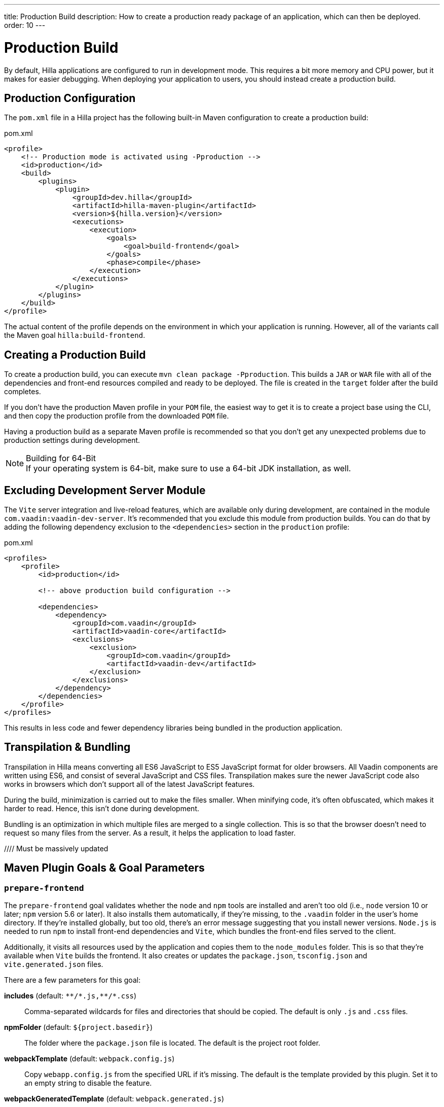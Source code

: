 ---
title: Production Build
description: How to create a production ready package of an application, which can then be deployed.
order: 10
---

= Production Build

By default, Hilla applications are configured to run in development mode. This requires a bit more memory and CPU power, but it makes for easier debugging. When deploying your application to users, you should instead create a production build.


== Production Configuration

The [filename]`pom.xml` file in a Hilla project has the following built-in Maven configuration to create a production build:

.pom.xml
[source,xml]
----
<profile>
    <!-- Production mode is activated using -Pproduction -->
    <id>production</id>
    <build>
        <plugins>
            <plugin>
                <groupId>dev.hilla</groupId>
                <artifactId>hilla-maven-plugin</artifactId>
                <version>${hilla.version}</version>
                <executions>
                    <execution>
                        <goals>
                            <goal>build-frontend</goal>
                        </goals>
                        <phase>compile</phase>
                    </execution>
                </executions>
            </plugin>
        </plugins>
    </build>
</profile>
----

The actual content of the profile depends on the environment in which your application is running. However, all of the variants call the Maven goal `hilla:build-frontend`.


== Creating a Production Build

To create a production build, you can execute `mvn clean package -Pproduction`. This builds a `JAR` or `WAR` file with all of the dependencies and front-end resources compiled and ready to be deployed. The file is created in the `target` folder after the build completes.

If you don't have the production Maven profile in your `POM` file, the easiest way to get it is to create a project base using the CLI, and then copy the production profile from the downloaded `POM` file.

Having a production build as a separate Maven profile is recommended so that you don't get any unexpected problems due to production settings during development.

.Building for 64-Bit
[NOTE]
If your operating system is 64-bit, make sure to use a 64-bit JDK installation, as well.


== Excluding Development Server Module

The `Vite` server integration and live-reload features, which are available only during development, are contained in the module `com.vaadin:vaadin-dev-server`. It's recommended that you exclude this module from production builds. You can do that by adding the following dependency exclusion to the `<dependencies>` section in the `production` profile:

.pom.xml
[source,xml]
----
<profiles>
    <profile>
        <id>production</id>

        <!-- above production build configuration -->

        <dependencies>
            <dependency>
                <groupId>com.vaadin</groupId>
                <artifactId>vaadin-core</artifactId>
                <exclusions>
                    <exclusion>
                        <groupId>com.vaadin</groupId>
                        <artifactId>vaadin-dev</artifactId>
                    </exclusion>
                </exclusions>
            </dependency>
        </dependencies>
    </profile>
</profiles>
----

This results in less code and fewer dependency libraries being bundled in the production application.


== Transpilation & Bundling

Transpilation in Hilla means converting all ES6 JavaScript to ES5 JavaScript format for older browsers. All Vaadin components are written using ES6, and consist of several JavaScript and CSS files. Transpilation makes sure the newer JavaScript code also works in browsers which don't support all of the latest JavaScript features.

During the build, minimization is carried out to make the files smaller. When minifying code, it's often obfuscated, which makes it harder to read. Hence, this isn't done during development.

Bundling is an optimization in which multiple files are merged to a single collection. This is so that the browser doesn't need to request so many files from the server. As a result, it helps the application to load faster.

//// Must be massively updated

== Maven Plugin Goals & Goal Parameters

=== `prepare-frontend`

The `prepare-frontend` goal validates whether the `node` and `npm` tools are installed and aren't too old (i.e., `node` version 10 or later; `npm` version 5.6 or later). It also installs them automatically, if they're missing, to the `.vaadin` folder in the user's home directory. If they're installed globally, but too old, there's an error message suggesting that you install newer versions. `Node.js` is needed to run `npm` to install front-end dependencies and `Vite`, which bundles the front-end files served to the client.

Additionally, it visits all resources used by the application and copies them to the `node_modules` folder. This is so that they're available when `Vite` builds the frontend. It also creates or updates the [filename]`package.json`, [filename]`tsconfig.json` and [filename]`vite.generated.json` files.

There are a few parameters for this goal:

*includes* (default: `&#42;&#42;/&#42;.js,&#42;&#42;/&#42;.css`)::
    Comma-separated wildcards for files and directories that should be copied. The default is only [filename]`.js` and [filename]`.css` files.

*npmFolder* (default: `${project.basedir}`)::
    The folder where the [filename]`package.json` file is located. The default is the project root folder.

*webpackTemplate* (default: `webpack.config.js`)::
    Copy [filename]`webapp.config.js` from the specified URL if it's missing. The default is the template provided by this plugin. Set it to an empty string to disable the feature.

*webpackGeneratedTemplate* (default: `webpack.generated.js`)::
    Copy [filename]`webapp.config.js` from the specified URL if it's missing. The default is the template provided by this plugin. Set it to an empty string to disable the feature.

*generatedFolder* (default: `${project.build.directory}/frontend/`)::
    The folder where Flow puts generated files that'll be used by `webpack`.

*require.home.node* (default: `false`)::
   If set to `true`, always prefer `Node.js` automatically downloaded and installed into the `.vaadin` directory in the user's home directory.


=== `build-frontend`

This goal builds the front-end bundle. It's a complex process involving several steps:

- Update [filename]`package.json` with all the `@NpmPackage` annotation values found in the classpath and automatically install these dependencies.
- Update the JavaScript files containing code to import everything used in the application. These files are generated in the `target/frontend` folder, and are used as the entry point of the application.
- Create [filename]`webpack.config.js`, if it's not found, or update it if some project parameters have changed.
- Generate JavaScript bundles, chunks and transpile to ES5 using the `webpack` server. The target folder for `WAR` packaging is `target/${artifactId}-${version}/build`; for `JAR` packaging, it's `target/classes/META-INF/resources/build`.

There are also a few parameters for this goal:

*npmFolder* (default: `${project.basedir}`::
    The folder where the [filename]`package.json` file is located. The default is the project root folder.

*generatedFolder* (default: `${project.build.directory}/frontend/`)::
    The folder where Flow puts generated files that'll be used by `webpack`.

*frontendDirectory* (default: `${project.basedir}/frontend`)::
    The directory with the project's front-end source files.

*generateBundle* (default: `true`)::
    Whether to generate a bundle from the project front-end sources.

*runNpmInstall* (default: `true`)::
    Whether to run `pnpm install` -- or `npm install`, depending on the *pnpmEnable* parameter value -- after updating dependencies.

*generateEmbeddableWebComponents* (default: `true`)::
    Whether to generate embedded web components from [classname]`WebComponentExporter` inheritors.

*optimizeBundle* (default: `true`)::
    Whether to include only front-end resources used from application entry points -- the default -- or to include all resources found on the class path. It should normally be left to the default, but a value of `false` can be useful for faster production builds or debugging discrepancies between development and production builds.

*pnpmEnable* (default: `false`)::
    Whether to use the `pnpm` or `npm` tool to handle front-end resources. The default is `npm`.

*useGlobalPnpm* (default: `false`)::
    Whether to use a globally installed `pnpm` tool instead of the default supported version of `pnpm`.

pass:[<!-- vale Vaadin.Terms-FrontendBackend = NO -->]


=== `clean-frontend`

This goal cleans frontend files that may cause inconsistencies when changing versions. It's suggested that you don't add the goal as a default to [filename]`pom.xml`, but instead to use it with `mvn vaadin:clean-frontend` when necessary.

pass:[<!-- vale Vaadin.Terms-FrontendBackend = YES -->]

Executing the `clean-frontend` goal removes a few things:

- the package lock file;
- the generated frontend folder which is by default `frontend/generated`; and
- the `node_modules` folder, but this might need manual deletion.

The goal also cleans all dependencies that are managed by the framework, and any dependencies that target the build folder from the [filename]`package.json` file.

The `clean-frontend` goal supports the same parameters as `prepare-frontend`.
////
